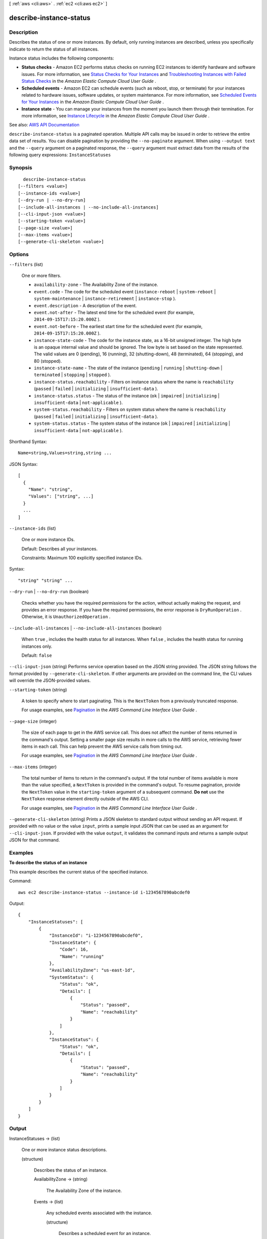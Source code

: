 [ :ref:`aws <cli:aws>` . :ref:`ec2 <cli:aws ec2>` ]

.. _cli:aws ec2 describe-instance-status:


************************
describe-instance-status
************************



===========
Description
===========



Describes the status of one or more instances. By default, only running instances are described, unless you specifically indicate to return the status of all instances.

 

Instance status includes the following components:

 

 
* **Status checks** - Amazon EC2 performs status checks on running EC2 instances to identify hardware and software issues. For more information, see `Status Checks for Your Instances <http://docs.aws.amazon.com/AWSEC2/latest/UserGuide/monitoring-system-instance-status-check.html>`_ and `Troubleshooting Instances with Failed Status Checks <http://docs.aws.amazon.com/AWSEC2/latest/UserGuide/TroubleshootingInstances.html>`_ in the *Amazon Elastic Compute Cloud User Guide* . 
 
* **Scheduled events** - Amazon EC2 can schedule events (such as reboot, stop, or terminate) for your instances related to hardware issues, software updates, or system maintenance. For more information, see `Scheduled Events for Your Instances <http://docs.aws.amazon.com/AWSEC2/latest/UserGuide/monitoring-instances-status-check_sched.html>`_ in the *Amazon Elastic Compute Cloud User Guide* . 
 
* **Instance state** - You can manage your instances from the moment you launch them through their termination. For more information, see `Instance Lifecycle <http://docs.aws.amazon.com/AWSEC2/latest/UserGuide/ec2-instance-lifecycle.html>`_ in the *Amazon Elastic Compute Cloud User Guide* . 
 



See also: `AWS API Documentation <https://docs.aws.amazon.com/goto/WebAPI/ec2-2016-11-15/DescribeInstanceStatus>`_


``describe-instance-status`` is a paginated operation. Multiple API calls may be issued in order to retrieve the entire data set of results. You can disable pagination by providing the ``--no-paginate`` argument.
When using ``--output text`` and the ``--query`` argument on a paginated response, the ``--query`` argument must extract data from the results of the following query expressions: ``InstanceStatuses``


========
Synopsis
========

::

    describe-instance-status
  [--filters <value>]
  [--instance-ids <value>]
  [--dry-run | --no-dry-run]
  [--include-all-instances | --no-include-all-instances]
  [--cli-input-json <value>]
  [--starting-token <value>]
  [--page-size <value>]
  [--max-items <value>]
  [--generate-cli-skeleton <value>]




=======
Options
=======

``--filters`` (list)


  One or more filters.

   

   
  * ``availability-zone`` - The Availability Zone of the instance. 
   
  * ``event.code`` - The code for the scheduled event (``instance-reboot`` | ``system-reboot`` | ``system-maintenance`` | ``instance-retirement`` | ``instance-stop`` ). 
   
  * ``event.description`` - A description of the event. 
   
  * ``event.not-after`` - The latest end time for the scheduled event (for example, ``2014-09-15T17:15:20.000Z`` ). 
   
  * ``event.not-before`` - The earliest start time for the scheduled event (for example, ``2014-09-15T17:15:20.000Z`` ). 
   
  * ``instance-state-code`` - The code for the instance state, as a 16-bit unsigned integer. The high byte is an opaque internal value and should be ignored. The low byte is set based on the state represented. The valid values are 0 (pending), 16 (running), 32 (shutting-down), 48 (terminated), 64 (stopping), and 80 (stopped). 
   
  * ``instance-state-name`` - The state of the instance (``pending`` | ``running`` | ``shutting-down`` | ``terminated`` | ``stopping`` | ``stopped`` ). 
   
  * ``instance-status.reachability`` - Filters on instance status where the name is ``reachability`` (``passed`` | ``failed`` | ``initializing`` | ``insufficient-data`` ). 
   
  * ``instance-status.status`` - The status of the instance (``ok`` | ``impaired`` | ``initializing`` | ``insufficient-data`` | ``not-applicable`` ). 
   
  * ``system-status.reachability`` - Filters on system status where the name is ``reachability`` (``passed`` | ``failed`` | ``initializing`` | ``insufficient-data`` ). 
   
  * ``system-status.status`` - The system status of the instance (``ok`` | ``impaired`` | ``initializing`` | ``insufficient-data`` | ``not-applicable`` ). 
   

  



Shorthand Syntax::

    Name=string,Values=string,string ...




JSON Syntax::

  [
    {
      "Name": "string",
      "Values": ["string", ...]
    }
    ...
  ]



``--instance-ids`` (list)


  One or more instance IDs.

   

  Default: Describes all your instances.

   

  Constraints: Maximum 100 explicitly specified instance IDs.

  



Syntax::

  "string" "string" ...



``--dry-run`` | ``--no-dry-run`` (boolean)


  Checks whether you have the required permissions for the action, without actually making the request, and provides an error response. If you have the required permissions, the error response is ``DryRunOperation`` . Otherwise, it is ``UnauthorizedOperation`` .

  

``--include-all-instances`` | ``--no-include-all-instances`` (boolean)


  When ``true`` , includes the health status for all instances. When ``false`` , includes the health status for running instances only.

   

  Default: ``false``  

  

``--cli-input-json`` (string)
Performs service operation based on the JSON string provided. The JSON string follows the format provided by ``--generate-cli-skeleton``. If other arguments are provided on the command line, the CLI values will override the JSON-provided values.

``--starting-token`` (string)
 

  A token to specify where to start paginating. This is the ``NextToken`` from a previously truncated response.

   

  For usage examples, see `Pagination <https://docs.aws.amazon.com/cli/latest/userguide/pagination.html>`_ in the *AWS Command Line Interface User Guide* .

   

``--page-size`` (integer)
 

  The size of each page to get in the AWS service call. This does not affect the number of items returned in the command's output. Setting a smaller page size results in more calls to the AWS service, retrieving fewer items in each call. This can help prevent the AWS service calls from timing out.

   

  For usage examples, see `Pagination <https://docs.aws.amazon.com/cli/latest/userguide/pagination.html>`_ in the *AWS Command Line Interface User Guide* .

   

``--max-items`` (integer)
 

  The total number of items to return in the command's output. If the total number of items available is more than the value specified, a ``NextToken`` is provided in the command's output. To resume pagination, provide the ``NextToken`` value in the ``starting-token`` argument of a subsequent command. **Do not** use the ``NextToken`` response element directly outside of the AWS CLI.

   

  For usage examples, see `Pagination <https://docs.aws.amazon.com/cli/latest/userguide/pagination.html>`_ in the *AWS Command Line Interface User Guide* .

   

``--generate-cli-skeleton`` (string)
Prints a JSON skeleton to standard output without sending an API request. If provided with no value or the value ``input``, prints a sample input JSON that can be used as an argument for ``--cli-input-json``. If provided with the value ``output``, it validates the command inputs and returns a sample output JSON for that command.



========
Examples
========

**To describe the status of an instance**

This example describes the current status of the specified instance.

Command::

  aws ec2 describe-instance-status --instance-id i-1234567890abcdef0

Output::

  {
      "InstanceStatuses": [
          {
              "InstanceId": "i-1234567890abcdef0",
              "InstanceState": {
                  "Code": 16,
                  "Name": "running"
              },
              "AvailabilityZone": "us-east-1d",
              "SystemStatus": {
                  "Status": "ok",
                  "Details": [
                      {
                          "Status": "passed",
                          "Name": "reachability"
                      }
                  ]
              },
              "InstanceStatus": {
                  "Status": "ok",
                  "Details": [
                      {
                          "Status": "passed",
                          "Name": "reachability"
                      }
                  ]
              }
          }
      ]
  }


======
Output
======

InstanceStatuses -> (list)

  

  One or more instance status descriptions.

  

  (structure)

    

    Describes the status of an instance.

    

    AvailabilityZone -> (string)

      

      The Availability Zone of the instance.

      

      

    Events -> (list)

      

      Any scheduled events associated with the instance.

      

      (structure)

        

        Describes a scheduled event for an instance.

        

        Code -> (string)

          

          The event code.

          

          

        Description -> (string)

          

          A description of the event.

           

          After a scheduled event is completed, it can still be described for up to a week. If the event has been completed, this description starts with the following text: [Completed].

          

          

        NotAfter -> (timestamp)

          

          The latest scheduled end time for the event.

          

          

        NotBefore -> (timestamp)

          

          The earliest scheduled start time for the event.

          

          

        

      

    InstanceId -> (string)

      

      The ID of the instance.

      

      

    InstanceState -> (structure)

      

      The intended state of the instance.  describe-instance-status requires that an instance be in the ``running`` state.

      

      Code -> (integer)

        

        The low byte represents the state. The high byte is an opaque internal value and should be ignored.

         

         
        * ``0`` : ``pending``   
         
        * ``16`` : ``running``   
         
        * ``32`` : ``shutting-down``   
         
        * ``48`` : ``terminated``   
         
        * ``64`` : ``stopping``   
         
        * ``80`` : ``stopped``   
         

        

        

      Name -> (string)

        

        The current state of the instance.

        

        

      

    InstanceStatus -> (structure)

      

      Reports impaired functionality that stems from issues internal to the instance, such as impaired reachability.

      

      Details -> (list)

        

        The system instance health or application instance health.

        

        (structure)

          

          Describes the instance status.

          

          ImpairedSince -> (timestamp)

            

            The time when a status check failed. For an instance that was launched and impaired, this is the time when the instance was launched.

            

            

          Name -> (string)

            

            The type of instance status.

            

            

          Status -> (string)

            

            The status.

            

            

          

        

      Status -> (string)

        

        The status.

        

        

      

    SystemStatus -> (structure)

      

      Reports impaired functionality that stems from issues related to the systems that support an instance, such as hardware failures and network connectivity problems.

      

      Details -> (list)

        

        The system instance health or application instance health.

        

        (structure)

          

          Describes the instance status.

          

          ImpairedSince -> (timestamp)

            

            The time when a status check failed. For an instance that was launched and impaired, this is the time when the instance was launched.

            

            

          Name -> (string)

            

            The type of instance status.

            

            

          Status -> (string)

            

            The status.

            

            

          

        

      Status -> (string)

        

        The status.

        

        

      

    

  

NextToken -> (string)

  

  The token to use to retrieve the next page of results. This value is ``null`` when there are no more results to return.

  

  

